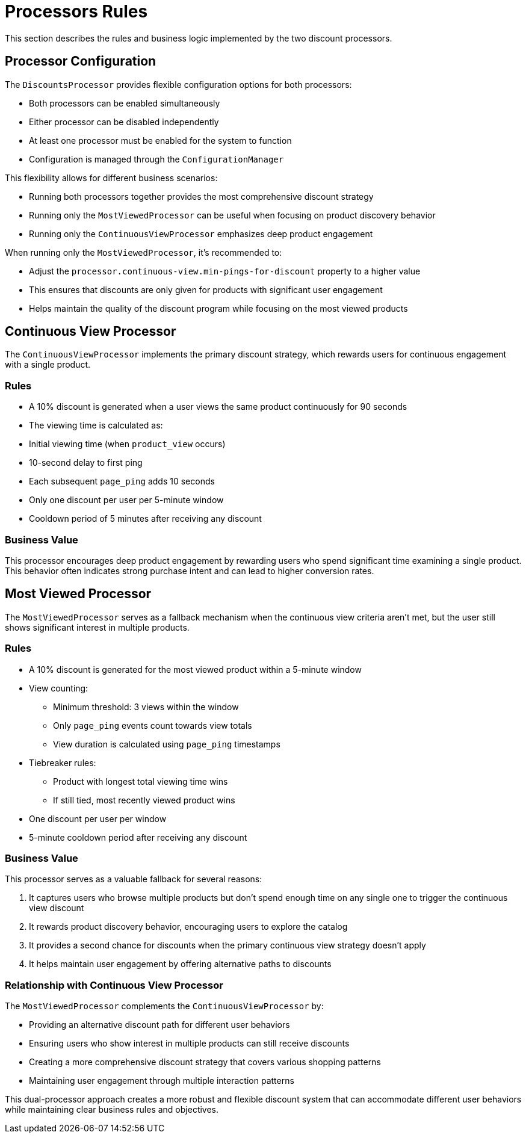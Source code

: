 [[processors-rules]]
= Processors Rules

This section describes the rules and business logic implemented by the two discount processors.

[[processor-configuration]]
== Processor Configuration

The `DiscountsProcessor` provides flexible configuration options for both processors:

* Both processors can be enabled simultaneously
* Either processor can be disabled independently
* At least one processor must be enabled for the system to function
* Configuration is managed through the `ConfigurationManager`

This flexibility allows for different business scenarios:

* Running both processors together provides the most comprehensive discount strategy
* Running only the `MostViewedProcessor` can be useful when focusing on product discovery behavior
* Running only the `ContinuousViewProcessor` emphasizes deep product engagement

When running only the `MostViewedProcessor`, it's recommended to:

* Adjust the `processor.continuous-view.min-pings-for-discount` property to a higher value
* This ensures that discounts are only given for products with significant user engagement
* Helps maintain the quality of the discount program while focusing on the most viewed products

[[continuous-view-processor]]
== Continuous View Processor

The `ContinuousViewProcessor` implements the primary discount strategy, which rewards users for continuous engagement with a single product.

=== Rules

* A 10% discount is generated when a user views the same product continuously for 90 seconds
* The viewing time is calculated as:
  * Initial viewing time (when `product_view` occurs)
  * 10-second delay to first ping
  * Each subsequent `page_ping` adds 10 seconds
* Only one discount per user per 5-minute window
* Cooldown period of 5 minutes after receiving any discount

=== Business Value

This processor encourages deep product engagement by rewarding users who spend significant time examining a single product. This behavior often indicates strong purchase intent and can lead to higher conversion rates.

[[most-viewed-processor]]
== Most Viewed Processor

The `MostViewedProcessor` serves as a fallback mechanism when the continuous view criteria aren't met, but the user still shows significant interest in multiple products.

=== Rules

* A 10% discount is generated for the most viewed product within a 5-minute window
* View counting:
** Minimum threshold: 3 views within the window
** Only `page_ping` events count towards view totals
** View duration is calculated using `page_ping` timestamps
* Tiebreaker rules:
** Product with longest total viewing time wins
** If still tied, most recently viewed product wins
* One discount per user per window
* 5-minute cooldown period after receiving any discount

=== Business Value

This processor serves as a valuable fallback for several reasons:

. It captures users who browse multiple products but don't spend enough time on any single one to trigger the continuous view discount
. It rewards product discovery behavior, encouraging users to explore the catalog
. It provides a second chance for discounts when the primary continuous view strategy doesn't apply
. It helps maintain user engagement by offering alternative paths to discounts

=== Relationship with Continuous View Processor

The `MostViewedProcessor` complements the `ContinuousViewProcessor` by:

* Providing an alternative discount path for different user behaviors
* Ensuring users who show interest in multiple products can still receive discounts
* Creating a more comprehensive discount strategy that covers various shopping patterns
* Maintaining user engagement through multiple interaction patterns

This dual-processor approach creates a more robust and flexible discount system that can accommodate different user behaviors while maintaining clear business rules and objectives.
